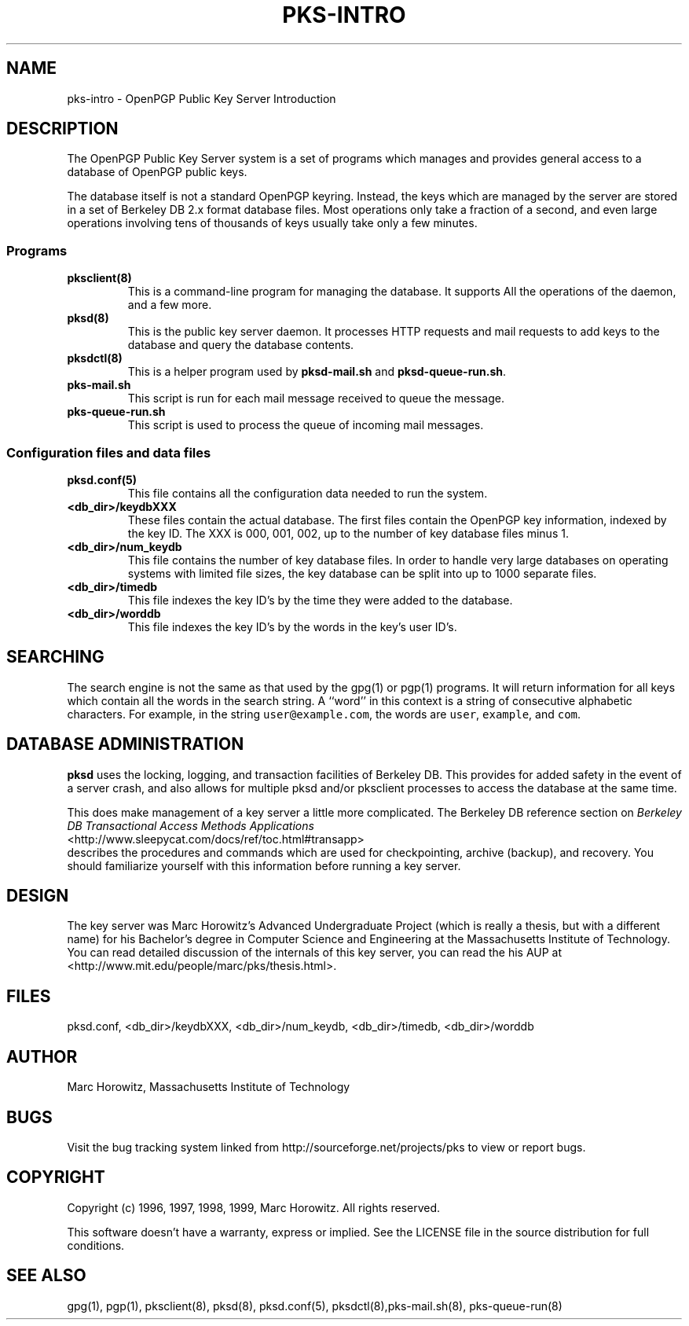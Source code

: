 .\"
.\" $Id: pks-intro.8,v 1.3 2003/01/31 01:10:18 rlaager Exp $
.\"
.\" Copyright (c) 1996, 1997, 1998, 1999, Marc Horowitz.  All rights reserved.
.\" See the LICENSE file in the release for redistribution information.
.\"

.TH PKS-INTRO 8 "24 January 1996"

.SH NAME

pks-intro \- OpenPGP Public Key Server Introduction

.SH DESCRIPTION

The OpenPGP Public Key Server system is a set of programs which manages and
provides general access to a database of OpenPGP public keys.

.PP
The database itself is not a standard OpenPGP keyring.  Instead, the keys
which are managed by the server are stored in a set of Berkeley DB 2.x
format database files.  Most operations only take a fraction of a
second, and even large operations involving tens of thousands of keys
usually take only a few minutes.

.SS Programs

.TP
.B pksclient(8)
This is a command-line program for managing the database.  It supports
All the operations of the daemon, and a few more.

.TP
.B pksd(8)
This is the public key server daemon.  It processes HTTP requests and
mail requests to add keys to the database and query the database
contents.

.TP
.B pksdctl(8)
This is a helper program used by
.B pksd-mail.sh
and
.BR pksd-queue-run.sh .

.TP
.B pks-mail.sh
This script is run for each mail message received to queue the message.

.TP
.B pks-queue-run.sh
This script is used to process the queue of incoming mail messages.

.SS Configuration files and data files

.TP
.B pksd.conf(5)
This file contains all the configuration data needed to run the
system.

.TP
.B <db_dir>/keydbXXX
These files contain the actual database.  The first files contain the
OpenPGP key information, indexed by the key ID.  The XXX is 000, 001, 002,
up to the number of key database files minus 1.

.TP
.B <db_dir>/num_keydb
This file contains the number of key database files.  In order to
handle very large databases on operating systems with limited file
sizes, the key database can be split into up to 1000 separate files.

.TP
.B <db_dir>/timedb
This file indexes the key ID's by the time they were added to the database.

.TP
.B <db_dir>/worddb
This file indexes the key ID's by the words in the key's user ID's.

.SH SEARCHING

The search engine is not the same as that used by the gpg(1) or pgp(1)
programs.  It will return information for all keys which contain all the
words in the search string.  A ``word'' in this context is a string of
consecutive alphabetic characters.  For example, in the string
\fCuser@example.com\fR, the words are \fCuser\fR, \fCexample\fR, and
\fCcom\fR.

.SH DATABASE ADMINISTRATION

\fBpksd\fR uses the locking, logging, and transaction facilities of Berkeley
DB.  This provides for added safety in the event of a server crash, and also
allows for multiple pksd and/or pksclient processes to access the database at
the same time.

This does make management of a key server a little more complicated.
The Berkeley DB reference section on
.I Berkeley DB Transactional Access Methods Applications
.nf
<http://www.sleepycat.com/docs/ref/toc.html#transapp>
.fi
describes the procedures and commands which are used for
checkpointing, archive (backup), and recovery.  You should familiarize
yourself with this information before running a key server.

.SH DESIGN

The key server was Marc Horowitz's Advanced Undergraduate Project (which is
really a thesis, but with a different name) for his Bachelor's degree in
Computer Science and Engineering at the Massachusetts Institute of
Technology.  You can read detailed discussion of the internals of this
key server, you can read the his AUP at
.nf
<http://www.mit.edu/people/marc/pks/thesis.html>.
.fi

.SH FILES

pksd.conf, <db_dir>/keydbXXX, <db_dir>/num_keydb, <db_dir>/timedb, <db_dir>/worddb

.SH AUTHOR

Marc Horowitz, Massachusetts Institute of Technology

.SH BUGS

Visit the bug tracking system linked from http://sourceforge.net/projects/pks
to view or report bugs.

.SH COPYRIGHT

Copyright (c) 1996, 1997, 1998, 1999, Marc Horowitz.  All rights reserved.

This software doesn't have a warranty, express or implied. See the LICENSE file 
in the source distribution for full conditions.  

.SH SEE ALSO

gpg(1), pgp(1), pksclient(8), pksd(8), pksd.conf(5), 
pksdctl(8),pks-mail.sh(8), pks-queue-run(8)
